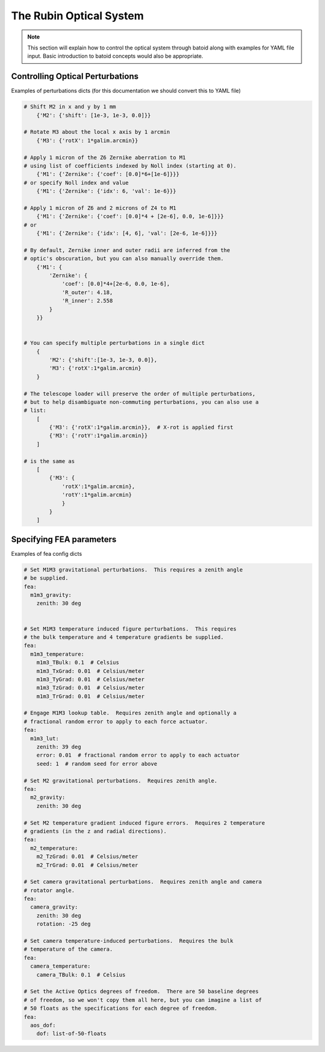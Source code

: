 .. _optical-system-label:

========================
The Rubin Optical System
========================

.. note::
    This section will explain how to control the optical system through batoid along with examples for YAML file input. Basic introduction to batoid concepts would also be appropriate.

Controlling Optical Perturbations
---------------------------------

Examples of perturbations dicts (for this documentation we should convert this to YAML file)

.. code-block:: py

    # Shift M2 in x and y by 1 mm
        {'M2': {'shift': [1e-3, 1e-3, 0.0]}}

    # Rotate M3 about the local x axis by 1 arcmin
        {'M3': {'rotX': 1*galim.arcmin}}

    # Apply 1 micron of the Z6 Zernike aberration to M1
    # using list of coefficients indexed by Noll index (starting at 0).
        {'M1': {'Zernike': {'coef': [0.0]*6+[1e-6]}}}
    # or specify Noll index and value
        {'M1': {'Zernike': {'idx': 6, 'val': 1e-6}}}

    # Apply 1 micron of Z6 and 2 microns of Z4 to M1
        {'M1': {'Zernike': {'coef': [0.0]*4 + [2e-6], 0.0, 1e-6]}}}
    # or
        {'M1': {'Zernike': {'idx': [4, 6], 'val': [2e-6, 1e-6]}}}

    # By default, Zernike inner and outer radii are inferred from the
    # optic's obscuration, but you can also manually override them.
        {'M1': {
            'Zernike': {
                'coef': [0.0]*4+[2e-6, 0.0, 1e-6],
                'R_outer': 4.18,
                'R_inner': 2.558
            }
        }}


    # You can specify multiple perturbations in a single dict
        {
            'M2': {'shift':[1e-3, 1e-3, 0.0]},
            'M3': {'rotX':1*galim.arcmin}
        }

    # The telescope loader will preserve the order of multiple perturbations,
    # but to help disambiguate non-commuting perturbations, you can also use a
    # list:
        [
            {'M3': {'rotX':1*galim.arcmin}},  # X-rot is applied first
            {'M3': {'rotY':1*galim.arcmin}}
        ]

    # is the same as
        [
            {'M3': {
                'rotX':1*galim.arcmin},
                'rotY':1*galim.arcmin}
                }
            }
        ]

Specifying FEA parameters
-------------------------

Examples of fea config dicts

.. code-block:: yaml

    # Set M1M3 gravitational perturbations.  This requires a zenith angle
    # be supplied.
    fea:
      m1m3_gravity:
        zenith: 30 deg


    # Set M1M3 temperature induced figure perturbations.  This requires
    # the bulk temperature and 4 temperature gradients be supplied.
    fea:
      m1m3_temperature:
        m1m3_TBulk: 0.1  # Celsius
        m1m3_TxGrad: 0.01  # Celsius/meter
        m1m3_TyGrad: 0.01  # Celsius/meter
        m1m3_TzGrad: 0.01  # Celsius/meter
        m1m3_TrGrad: 0.01  # Celsius/meter

    # Engage M1M3 lookup table.  Requires zenith angle and optionally a
    # fractional random error to apply to each force actuator.
    fea:
      m1m3_lut:
        zenith: 39 deg
        error: 0.01  # fractional random error to apply to each actuator
        seed: 1  # random seed for error above

    # Set M2 gravitational perturbations.  Requires zenith angle.
    fea:
      m2_gravity:
        zenith: 30 deg

    # Set M2 temperature gradient induced figure errors.  Requires 2 temperature
    # gradients (in the z and radial directions).
    fea:
      m2_temperature:
        m2_TzGrad: 0.01  # Celsius/meter
        m2_TrGrad: 0.01  # Celsius/meter

    # Set camera gravitational perturbations.  Requires zenith angle and camera
    # rotator angle.
    fea:
      camera_gravity:
        zenith: 30 deg
        rotation: -25 deg

    # Set camera temperature-induced perturbations.  Requires the bulk
    # temperature of the camera.
    fea:
      camera_temperature:
        camera_TBulk: 0.1  # Celsius

    # Set the Active Optics degrees of freedom.  There are 50 baseline degrees
    # of freedom, so we won't copy them all here, but you can imagine a list of
    # 50 floats as the specifications for each degree of freedom.
    fea:
      aos_dof:
        dof: list-of-50-floats
